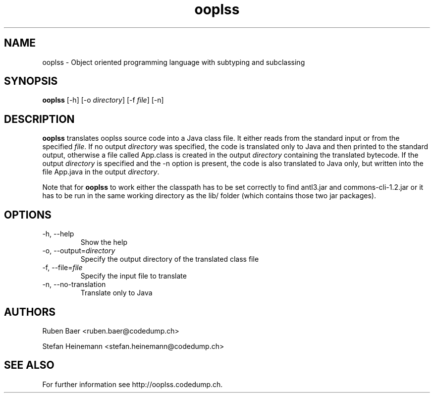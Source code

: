 .TH ooplss 1
.SH NAME
ooplss \- Object oriented programming language with subtyping and subclassing

.SH SYNOPSIS

.B ooplss
[\-h] [\-o \fIdirectory\fP] [\-f \fPfile\fP] [\-n]

.SH DESCRIPTION

\fBooplss\fP translates ooplss source code into a Java class file. It either reads
from the standard input or from the specified \fIfile\fP. If no output \fIdirectory\fP
was specified, the code is translated only to Java and then printed to the standard
output, otherwise a file called App.class is created in the output \fIdirectory\fP 
containing the translated bytecode. If the output \fIdirectory\fP is specified and
the \-n option is present, the code is also translated to Java only, but written
into the file App.java in the output \fIdirectory\fP.

Note that for \fBooplss\fP to work either the classpath has to be set correctly 
to find antl3.jar and commons-cli-1.2.jar or it has to be run in the same 
working directory as the lib/ folder (which contains those two jar packages).

.SH OPTIONS
.TP
\-h, \-\-help
Show the help

.TP
\-o, \-\-output=\fIdirectory\fP
Specify the output directory of the translated class file

.TP
\-f, \-\-file=\fIfile\fP
Specify the input file to translate

.TP
\-n, \-\-no\-translation
Translate only to Java 

.SH AUTHORS

Ruben Baer <ruben.baer@codedump.ch>
.PP
Stefan Heinemann <stefan.heinemann@codedump.ch>

.SH SEE ALSO

For further information see http://ooplss.codedump.ch.


